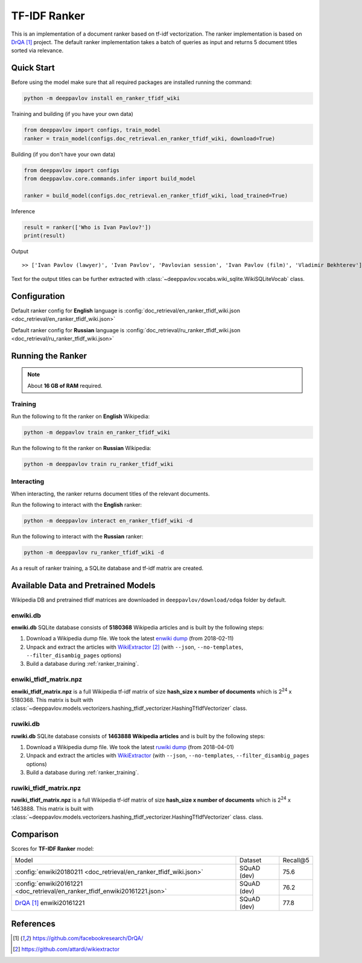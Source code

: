 =============
TF-IDF Ranker
=============

This is an implementation of a document ranker based on tf-idf vectorization.
The ranker implementation is based on `DrQA`_ project.
The default ranker implementation takes a batch of queries as input and returns 5 document titles sorted via relevance.

Quick Start
===========

Before using the model make sure that all required packages are installed running the command:

.. code:: bash

    python -m deeppavlov install en_ranker_tfidf_wiki

Training and building (if you have your own data)

.. code:: python

    from deeppavlov import configs, train_model
    ranker = train_model(configs.doc_retrieval.en_ranker_tfidf_wiki, download=True)

Building (if you don't have your own data)

.. code:: python

    from deeppavlov import configs
    from deeppavlov.core.commands.infer import build_model

    ranker = build_model(configs.doc_retrieval.en_ranker_tfidf_wiki, load_trained=True)

Inference

.. code:: python

    result = ranker(['Who is Ivan Pavlov?'])
    print(result)

Output

::

    >> ['Ivan Pavlov (lawyer)', 'Ivan Pavlov', 'Pavlovian session', 'Ivan Pavlov (film)', 'Vladimir Bekhterev']

Text for the output titles can be further extracted with :class:`~deeppavlov.vocabs.wiki_sqlite.WikiSQLiteVocab` class.


Configuration
=============

Default ranker config for **English** language is
:config:`doc_retrieval/en_ranker_tfidf_wiki.json <doc_retrieval/en_ranker_tfidf_wiki.json>`

Default ranker config for **Russian** language is
:config:`doc_retrieval/ru_ranker_tfidf_wiki.json <doc_retrieval/ru_ranker_tfidf_wiki.json>`

Running the Ranker
==================

.. note::

    About **16 GB of RAM** required.

.. _ranker_training:

Training
--------

Run the following to fit the ranker on **English** Wikipedia:

.. code:: bash

    python -m deppavlov train en_ranker_tfidf_wiki

Run the following to fit the ranker on **Russian** Wikipedia:

.. code:: bash

    python -m deeppavlov train ru_ranker_tfidf_wiki

Interacting
-----------

When interacting, the ranker returns document titles of the relevant
documents.

Run the following to interact with the **English** ranker:

.. code:: bash

    python -m deeppavlov interact en_ranker_tfidf_wiki -d

Run the following to interact with the **Russian** ranker:

.. code:: bash

    python -m deeppavlov ru_ranker_tfidf_wiki -d

As a result of ranker training, a SQLite database and tf-idf matrix are created.

Available Data and Pretrained Models
====================================

Wikipedia DB and pretrained tfidf matrices are downloaded in
``deeppavlov/download/odqa`` folder by default.

enwiki.db
---------

**enwiki.db** SQLite database consists of **5180368** Wikipedia articles
and is built by the following steps:

#. Download a Wikipedia dump file. We took the latest
   `enwiki dump <https://dumps.wikimedia.org/enwiki/20180201>`__
   (from 2018-02-11)
#. Unpack and extract the articles with `WikiExtractor`_
   (with ``--json``, ``--no-templates``, ``--filter_disambig_pages``
   options)
#. Build a database during :ref:`ranker_training`.

enwiki_tfidf_matrix.npz
-------------------------

**enwiki_tfidf_matrix.npz** is a full Wikipedia tf-idf matrix of
size **hash_size x number of documents** which is
|2**24| x 5180368. This matrix is built with
:class:`~deeppavlov.models.vectorizers.hashing_tfidf_vectorizer.HashingTfIdfVectorizer` class.

ruwiki.db
---------

**ruwiki.db** SQLite database consists of **1463888 Wikipedia
articles**
and is built by the following steps:

#. Download a Wikipedia dump file. We took the latest
   `ruwiki dump <https://dumps.wikimedia.org/ruwiki/20180401>`__
   (from 2018-04-01)
#. Unpack and extract the articles with
   `WikiExtractor <https://github.com/attardi/wikiextractor>`__
   (with ``--json``, ``--no-templates``, ``--filter_disambig_pages``
   options)
#. Build a database during :ref:`ranker_training`.

ruwiki_tfidf_matrix.npz
-------------------------

**ruwiki_tfidf_matrix.npz** is a full Wikipedia tf-idf matrix of
size **hash_size x number of documents** which is
|2**24| x 1463888. This matrix is built with
:class:`~deeppavlov.models.vectorizers.hashing_tfidf_vectorizer.HashingTfIdfVectorizer` class.
class.

Comparison
==========

Scores for **TF-IDF Ranker** model:

+------------------------------------------------------------------------------+----------------+-----------------+
| Model                                                                        | Dataset        |   Recall@5      |
+------------------------------------------------------------------------------+----------------+-----------------+
| :config:`enwiki20180211 <doc_retrieval/en_ranker_tfidf_wiki.json>`           | SQuAD (dev)    |       75.6      |
+------------------------------------------------------------------------------+----------------+-----------------+
| :config:`enwiki20161221 <doc_retrieval/en_ranker_tfidf_enwiki20161221.json>` | SQuAD (dev)    |       76.2      |
+------------------------------------------------------------------------------+----------------+-----------------+
| `DrQA`_ enwiki20161221                                                       | SQuAD (dev)    |       77.8      |
+------------------------------------------------------------------------------+----------------+-----------------+


References
==========

.. target-notes::

.. _`DrQA`: https://github.com/facebookresearch/DrQA/
.. _`WikiExtractor`: https://github.com/attardi/wikiextractor

.. |2**24| replace:: 2\ :sup:`24`


